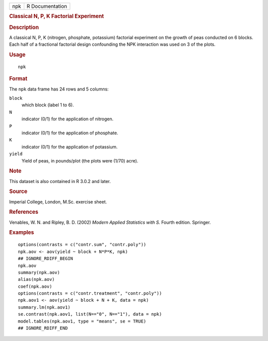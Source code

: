 .. container::

   .. container::

      === ===============
      npk R Documentation
      === ===============

      .. rubric:: Classical N, P, K Factorial Experiment
         :name: classical-n-p-k-factorial-experiment

      .. rubric:: Description
         :name: description

      A classical N, P, K (nitrogen, phosphate, potassium) factorial
      experiment on the growth of peas conducted on 6 blocks. Each half
      of a fractional factorial design confounding the NPK interaction
      was used on 3 of the plots.

      .. rubric:: Usage
         :name: usage

      ::

         npk

      .. rubric:: Format
         :name: format

      The ``npk`` data frame has 24 rows and 5 columns:

      ``block``
         which block (label 1 to 6).

      ``N``
         indicator (0/1) for the application of nitrogen.

      ``P``
         indicator (0/1) for the application of phosphate.

      ``K``
         indicator (0/1) for the application of potassium.

      ``yield``
         Yield of peas, in pounds/plot (the plots were (1/70) acre).

      .. rubric:: Note
         :name: note

      This dataset is also contained in R 3.0.2 and later.

      .. rubric:: Source
         :name: source

      Imperial College, London, M.Sc. exercise sheet.

      .. rubric:: References
         :name: references

      Venables, W. N. and Ripley, B. D. (2002) *Modern Applied
      Statistics with S.* Fourth edition. Springer.

      .. rubric:: Examples
         :name: examples

      ::

         options(contrasts = c("contr.sum", "contr.poly"))
         npk.aov <- aov(yield ~ block + N*P*K, npk)
         ## IGNORE_RDIFF_BEGIN
         npk.aov
         summary(npk.aov)
         alias(npk.aov)
         coef(npk.aov)
         options(contrasts = c("contr.treatment", "contr.poly"))
         npk.aov1 <- aov(yield ~ block + N + K, data = npk)
         summary.lm(npk.aov1)
         se.contrast(npk.aov1, list(N=="0", N=="1"), data = npk)
         model.tables(npk.aov1, type = "means", se = TRUE)
         ## IGNORE_RDIFF_END
